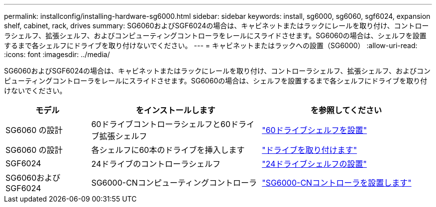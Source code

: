 ---
permalink: installconfig/installing-hardware-sg6000.html 
sidebar: sidebar 
keywords: install, sg6000, sg6060, sgf6024, expansion shelf, cabinet, rack, drives 
summary: SG6060およびSGF6024の場合は、キャビネットまたはラックにレールを取り付け、コントローラシェルフ、拡張シェルフ、およびコンピューティングコントローラをレールにスライドさせます。SG6060の場合は、シェルフを設置するまで各シェルフにドライブを取り付けないでください。 
---
= キャビネットまたはラックへの設置（SG6000）
:allow-uri-read: 
:icons: font
:imagesdir: ../media/


[role="lead"]
SG6060およびSGF6024の場合は、キャビネットまたはラックにレールを取り付け、コントローラシェルフ、拡張シェルフ、およびコンピューティングコントローラをレールにスライドさせます。SG6060の場合は、シェルフを設置するまで各シェルフにドライブを取り付けないでください。

[cols="1a,2a,2a"]
|===
| モデル | をインストールします | を参照してください 


 a| 
SG6060 の設計
 a| 
60ドライブコントローラシェルフと60ドライブ拡張シェルフ
 a| 
link:sg6060-installing-60-drive-shelves-into-cabinet-or-rack.html["60ドライブシェルフを設置"]



 a| 
SG6060 の設計
 a| 
各シェルフに60本のドライブを挿入します
 a| 
link:sg6060-installing-drives.html["ドライブを取り付けます"]



 a| 
SGF6024
 a| 
24ドライブのコントローラシェルフ
 a| 
link:sgf6024-installing-24-drive-shelves-into-cabinet-or-rack.html["24ドライブシェルフの設置"]



 a| 
SG6060およびSGF6024
 a| 
SG6000-CNコンピューティングコントローラ
 a| 
link:sg6000-cn-installing-into-cabinet-or-rack.html["SG6000-CNコントローラを設置します"]

|===
